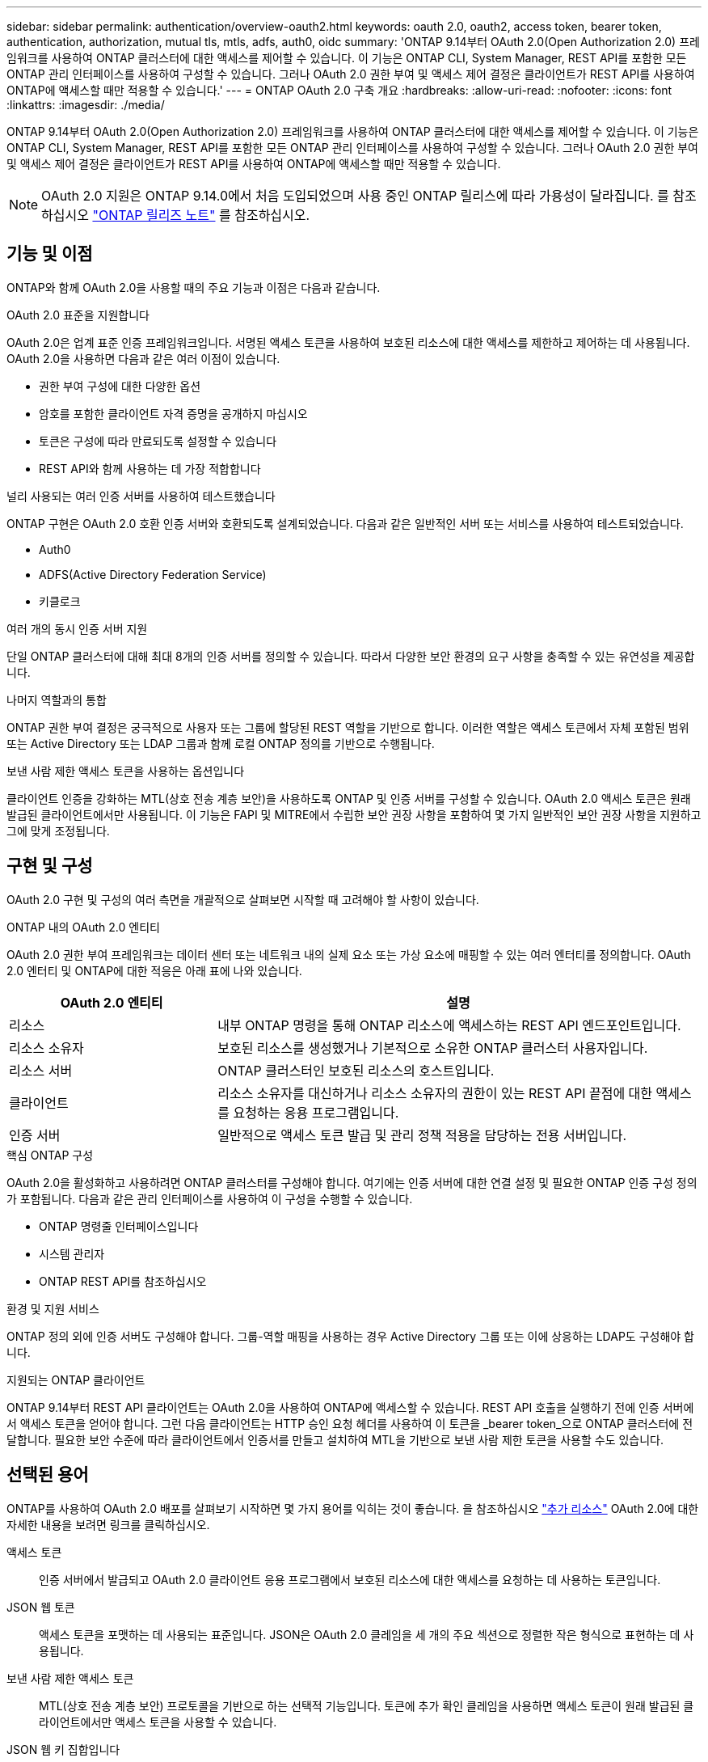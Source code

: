 ---
sidebar: sidebar 
permalink: authentication/overview-oauth2.html 
keywords: oauth 2.0, oauth2, access token, bearer token, authentication, authorization, mutual tls, mtls, adfs, auth0, oidc 
summary: 'ONTAP 9.14부터 OAuth 2.0(Open Authorization 2.0) 프레임워크를 사용하여 ONTAP 클러스터에 대한 액세스를 제어할 수 있습니다. 이 기능은 ONTAP CLI, System Manager, REST API를 포함한 모든 ONTAP 관리 인터페이스를 사용하여 구성할 수 있습니다. 그러나 OAuth 2.0 권한 부여 및 액세스 제어 결정은 클라이언트가 REST API를 사용하여 ONTAP에 액세스할 때만 적용할 수 있습니다.' 
---
= ONTAP OAuth 2.0 구축 개요
:hardbreaks:
:allow-uri-read: 
:nofooter: 
:icons: font
:linkattrs: 
:imagesdir: ./media/


[role="lead"]
ONTAP 9.14부터 OAuth 2.0(Open Authorization 2.0) 프레임워크를 사용하여 ONTAP 클러스터에 대한 액세스를 제어할 수 있습니다. 이 기능은 ONTAP CLI, System Manager, REST API를 포함한 모든 ONTAP 관리 인터페이스를 사용하여 구성할 수 있습니다. 그러나 OAuth 2.0 권한 부여 및 액세스 제어 결정은 클라이언트가 REST API를 사용하여 ONTAP에 액세스할 때만 적용할 수 있습니다.


NOTE: OAuth 2.0 지원은 ONTAP 9.14.0에서 처음 도입되었으며 사용 중인 ONTAP 릴리스에 따라 가용성이 달라집니다. 를 참조하십시오 https://library.netapp.com/ecm/ecm_download_file/ECMLP2492508["ONTAP 릴리즈 노트"^] 를 참조하십시오.



== 기능 및 이점

ONTAP와 함께 OAuth 2.0을 사용할 때의 주요 기능과 이점은 다음과 같습니다.

.OAuth 2.0 표준을 지원합니다
OAuth 2.0은 업계 표준 인증 프레임워크입니다. 서명된 액세스 토큰을 사용하여 보호된 리소스에 대한 액세스를 제한하고 제어하는 데 사용됩니다. OAuth 2.0을 사용하면 다음과 같은 여러 이점이 있습니다.

* 권한 부여 구성에 대한 다양한 옵션
* 암호를 포함한 클라이언트 자격 증명을 공개하지 마십시오
* 토큰은 구성에 따라 만료되도록 설정할 수 있습니다
* REST API와 함께 사용하는 데 가장 적합합니다


.널리 사용되는 여러 인증 서버를 사용하여 테스트했습니다
ONTAP 구현은 OAuth 2.0 호환 인증 서버와 호환되도록 설계되었습니다. 다음과 같은 일반적인 서버 또는 서비스를 사용하여 테스트되었습니다.

* Auth0
* ADFS(Active Directory Federation Service)
* 키클로크


.여러 개의 동시 인증 서버 지원
단일 ONTAP 클러스터에 대해 최대 8개의 인증 서버를 정의할 수 있습니다. 따라서 다양한 보안 환경의 요구 사항을 충족할 수 있는 유연성을 제공합니다.

.나머지 역할과의 통합
ONTAP 권한 부여 결정은 궁극적으로 사용자 또는 그룹에 할당된 REST 역할을 기반으로 합니다. 이러한 역할은 액세스 토큰에서 자체 포함된 범위 또는 Active Directory 또는 LDAP 그룹과 함께 로컬 ONTAP 정의를 기반으로 수행됩니다.

.보낸 사람 제한 액세스 토큰을 사용하는 옵션입니다
클라이언트 인증을 강화하는 MTL(상호 전송 계층 보안)을 사용하도록 ONTAP 및 인증 서버를 구성할 수 있습니다. OAuth 2.0 액세스 토큰은 원래 발급된 클라이언트에서만 사용됩니다. 이 기능은 FAPI 및 MITRE에서 수립한 보안 권장 사항을 포함하여 몇 가지 일반적인 보안 권장 사항을 지원하고 그에 맞게 조정됩니다.



== 구현 및 구성

OAuth 2.0 구현 및 구성의 여러 측면을 개괄적으로 살펴보면 시작할 때 고려해야 할 사항이 있습니다.

.ONTAP 내의 OAuth 2.0 엔티티
OAuth 2.0 권한 부여 프레임워크는 데이터 센터 또는 네트워크 내의 실제 요소 또는 가상 요소에 매핑할 수 있는 여러 엔터티를 정의합니다. OAuth 2.0 엔터티 및 ONTAP에 대한 적응은 아래 표에 나와 있습니다.

[cols="30,70"]
|===
| OAuth 2.0 엔티티 | 설명 


| 리소스 | 내부 ONTAP 명령을 통해 ONTAP 리소스에 액세스하는 REST API 엔드포인트입니다. 


| 리소스 소유자 | 보호된 리소스를 생성했거나 기본적으로 소유한 ONTAP 클러스터 사용자입니다. 


| 리소스 서버 | ONTAP 클러스터인 보호된 리소스의 호스트입니다. 


| 클라이언트 | 리소스 소유자를 대신하거나 리소스 소유자의 권한이 있는 REST API 끝점에 대한 액세스를 요청하는 응용 프로그램입니다. 


| 인증 서버 | 일반적으로 액세스 토큰 발급 및 관리 정책 적용을 담당하는 전용 서버입니다. 
|===
.핵심 ONTAP 구성
OAuth 2.0을 활성화하고 사용하려면 ONTAP 클러스터를 구성해야 합니다. 여기에는 인증 서버에 대한 연결 설정 및 필요한 ONTAP 인증 구성 정의가 포함됩니다. 다음과 같은 관리 인터페이스를 사용하여 이 구성을 수행할 수 있습니다.

* ONTAP 명령줄 인터페이스입니다
* 시스템 관리자
* ONTAP REST API를 참조하십시오


.환경 및 지원 서비스
ONTAP 정의 외에 인증 서버도 구성해야 합니다. 그룹-역할 매핑을 사용하는 경우 Active Directory 그룹 또는 이에 상응하는 LDAP도 구성해야 합니다.

.지원되는 ONTAP 클라이언트
ONTAP 9.14부터 REST API 클라이언트는 OAuth 2.0을 사용하여 ONTAP에 액세스할 수 있습니다. REST API 호출을 실행하기 전에 인증 서버에서 액세스 토큰을 얻어야 합니다. 그런 다음 클라이언트는 HTTP 승인 요청 헤더를 사용하여 이 토큰을 _bearer token_으로 ONTAP 클러스터에 전달합니다. 필요한 보안 수준에 따라 클라이언트에서 인증서를 만들고 설치하여 MTL을 기반으로 보낸 사람 제한 토큰을 사용할 수도 있습니다.



== 선택된 용어

ONTAP를 사용하여 OAuth 2.0 배포를 살펴보기 시작하면 몇 가지 용어를 익히는 것이 좋습니다. 을 참조하십시오 link:../authentication/overview-oauth2.html#additional-resources["추가 리소스"] OAuth 2.0에 대한 자세한 내용을 보려면 링크를 클릭하십시오.

액세스 토큰:: 인증 서버에서 발급되고 OAuth 2.0 클라이언트 응용 프로그램에서 보호된 리소스에 대한 액세스를 요청하는 데 사용하는 토큰입니다.
JSON 웹 토큰:: 액세스 토큰을 포맷하는 데 사용되는 표준입니다. JSON은 OAuth 2.0 클레임을 세 개의 주요 섹션으로 정렬한 작은 형식으로 표현하는 데 사용됩니다.
보낸 사람 제한 액세스 토큰:: MTL(상호 전송 계층 보안) 프로토콜을 기반으로 하는 선택적 기능입니다. 토큰에 추가 확인 클레임을 사용하면 액세스 토큰이 원래 발급된 클라이언트에서만 액세스 토큰을 사용할 수 있습니다.
JSON 웹 키 집합입니다:: JWKS는 ONTAP에서 클라이언트가 제시한 JWT 토큰을 확인하기 위해 사용하는 공개 키 모음입니다. 키 세트는 일반적으로 전용 URI를 통해 인증 서버에서 사용할 수 있습니다.
범위:: 범위를 사용하면 ONTAP REST API와 같은 보호된 리소스에 대한 응용 프로그램의 액세스를 제한하거나 제어할 수 있습니다. 액세스 토큰은 문자열로 표시됩니다.
ONTAP REST 역할입니다:: ONTAP 9.6에 도입된 REST 역할은 ONTAP RBAC 프레임워크의 핵심 부분입니다. 이러한 역할은 ONTAP에서 여전히 지원하는 이전의 기존 역할과 다릅니다. ONTAP의 OAuth 2.0 구현은 REST 역할만 지원합니다.
HTTP 권한 부여 헤더:: REST API 호출의 일부로 클라이언트 및 관련 권한을 식별하기 위한 HTTP 요청에 포함된 헤더 인증 및 권한 부여가 수행되는 방법에 따라 몇 가지 기능 또는 구현이 가능합니다. ONTAP에 OAuth 2.0 액세스 토큰을 제시할 때 토큰은 _bearer token_ 으로 식별됩니다.
HTTP 기본 인증:: 초기 HTTP 인증 기법은 여전히 ONTAP에서 지원됩니다. 일반 텍스트 자격 증명(사용자 이름 및 암호)은 콜론으로 연결되고 base64로 인코딩됩니다. 이 문자열은 승인 요청 헤더에 배치되고 서버로 전송됩니다.
파피:: 금융 업계를 위한 프로토콜, 데이터 스키마 및 보안 권장 사항을 제공하는 OpenID Foundation의 작업 그룹입니다. 이 API는 원래 금융 등급 API로 알려져 있었습니다.
마이터:: 미국 공군과 미국 정부에 기술 및 보안 지침을 제공하는 비영리 민간 회사입니다.




== 추가 리소스

몇 가지 추가 리소스가 아래에 제공됩니다. OAuth 2.0 및 관련 표준에 대한 자세한 내용을 보려면 이러한 사이트를 검토해야 합니다.

.프로토콜 및 표준
* https://www.rfc-editor.org/info/rfc6749["RFC 6749: OAuth 2.0 인증 프레임워크"^]
* https://www.rfc-editor.org/info/rfc7519["RFC 7519: JSON 웹 토큰(JWT)"^]
* https://www.rfc-editor.org/info/rfc7523["RFC 7523: OAuth 2.0 클라이언트 인증 및 권한 부여에 대한 JSON 웹 토큰(JWT) 프로파일"^]
* https://www.rfc-editor.org/info/rfc7662["RFC 7662: OAuth 2.0 토큰 소개"^]
* https://www.rfc-editor.org/info/rfc7800["RFC 7800: JWT에 대한 소유 증명 키"^]
* https://www.rfc-editor.org/info/rfc8705["RFC 8705: OAuth 2.0 상호 TLS 클라이언트 인증 및 인증서 바인딩된 액세스 토큰"^]


.조직
* https://openid.net["OpenID 파운데이션"^]
* https://openid.net/wg/fapi["FAPI 작업 그룹"^]
* https://www.mitre.org["마이터"^]
* https://www.iana.org/assignments/jwt/jwt.xhtml["IANA-JWT의 약어입니다"^]


.제품 및 서비스
* https://auth0.com["Auth0"^]
* https://learn.microsoft.com/en-us/windows-server/identity/ad-fs/ad-fs-overview["ADFS 개요"^]
* https://www.keycloak.org["키클로크"^]


.추가 도구 및 유틸리티
* https://jwt.io["Auth0에 의한 JWT"^]
* https://www.openssl.org["OpenSSL 을 참조하십시오"^]


.NetApp 설명서 및 리소스
* https://docs.netapp.com/us-en/ontap-automation["ONTAP 자동화"^] 문서화

